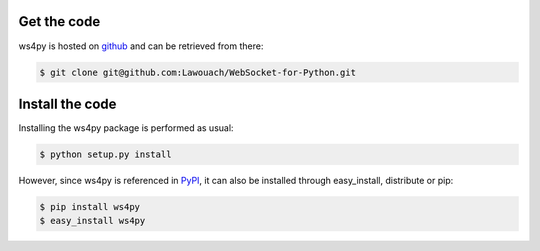 Get the code
============

ws4py is hosted on `github <https://github.com/Lawouach/WebSocket-for-Python>`_ and can be retrieved from there:

.. code-block:: guess
    
    $ git clone git@github.com:Lawouach/WebSocket-for-Python.git


Install the code
================

Installing the ws4py package is performed as usual:

.. code-block:: guess
    
    $ python setup.py install

However, since ws4py is referenced in `PyPI <http://pypi.python.org/pypi/ws4py>`_, it can also be installed through easy_install, distribute or pip:

.. code-block:: guess
    
    $ pip install ws4py
    $ easy_install ws4py
   


